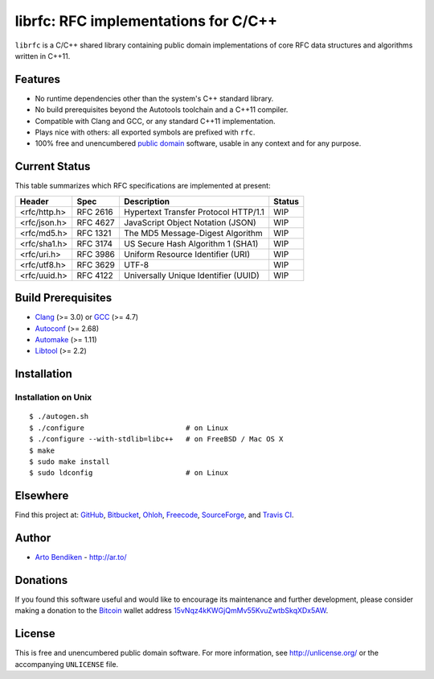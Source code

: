 librfc: RFC implementations for C/C++
=====================================

.. image:: https://travis-ci.org/unlicensed/librfc.png?branch=master
   :target: https://travis-ci.org/unlicensed/librfc
   :align: right
   :alt: Travis CI build status

``librfc`` is a C/C++ shared library containing public domain implementations
of core RFC data structures and algorithms written in C++11.

Features
--------

* No runtime dependencies other than the system's C++ standard library.
* No build prerequisites beyond the Autotools toolchain and a C++11 compiler.
* Compatible with Clang and GCC, or any standard C++11 implementation.
* Plays nice with others: all exported symbols are prefixed with ``rfc``.
* 100% free and unencumbered `public domain <http://unlicense.org/>`_ software,
  usable in any context and for any purpose.

Current Status
--------------

This table summarizes which RFC specifications are implemented at present:

=============== ======== ==================================== ================
Header          Spec     Description                          Status
=============== ======== ==================================== ================
<rfc/http.h>    RFC 2616 Hypertext Transfer Protocol HTTP/1.1 WIP
<rfc/json.h>    RFC 4627 JavaScript Object Notation (JSON)    WIP
<rfc/md5.h>     RFC 1321 The MD5 Message-Digest Algorithm     WIP
<rfc/sha1.h>    RFC 3174 US Secure Hash Algorithm 1 (SHA1)    WIP
<rfc/uri.h>     RFC 3986 Uniform Resource Identifier (URI)    WIP
<rfc/utf8.h>    RFC 3629 UTF-8                                WIP
<rfc/uuid.h>    RFC 4122 Universally Unique Identifier (UUID) WIP
=============== ======== ==================================== ================

Build Prerequisites
-------------------

* Clang_ (>= 3.0) or GCC_ (>= 4.7)
* Autoconf_ (>= 2.68)
* Automake_ (>= 1.11)
* Libtool_ (>= 2.2)

.. _Clang:    http://clang.llvm.org/
.. _GCC:      http://gcc.gnu.org/
.. _Autoconf: http://www.gnu.org/software/autoconf/
.. _Automake: http://www.gnu.org/software/automake/
.. _Libtool:  http://www.gnu.org/software/libtool/

Installation
------------

Installation on Unix
^^^^^^^^^^^^^^^^^^^^

::

   $ ./autogen.sh
   $ ./configure                        # on Linux
   $ ./configure --with-stdlib=libc++   # on FreeBSD / Mac OS X
   $ make
   $ sudo make install
   $ sudo ldconfig                      # on Linux

Elsewhere
---------

Find this project at: GitHub_, Bitbucket_, Ohloh_, Freecode_, SourceForge_,
and `Travis CI`_.

.. _GitHub:      http://github.com/unlicensed/librfc
.. _Bitbucket:   http://bitbucket.org/unlicensed/librfc
.. _Ohloh:       http://www.ohloh.net/p/librfc
.. _Freecode:    http://freecode.com/projects/librfc
.. _SourceForge: http://sourceforge.net/projects/librfc/
.. _Travis CI:   http://travis-ci.org/unlicensed/librfc

Author
------

* `Arto Bendiken <https://github.com/bendiken>`_ - http://ar.to/

Donations
---------

If you found this software useful and would like to encourage its
maintenance and further development, please consider making a donation to
the `Bitcoin`_ wallet address `15vNqz4kKWGjQmMv55KvuZwtbSkqXDx5AW`__.

.. _Bitcoin: http://en.wikipedia.org/wiki/Bitcoin
.. __: bitcoin:15vNqz4kKWGjQmMv55KvuZwtbSkqXDx5AW?label=librfc.org&message=Donation

License
-------

This is free and unencumbered public domain software. For more information,
see http://unlicense.org/ or the accompanying ``UNLICENSE`` file.

